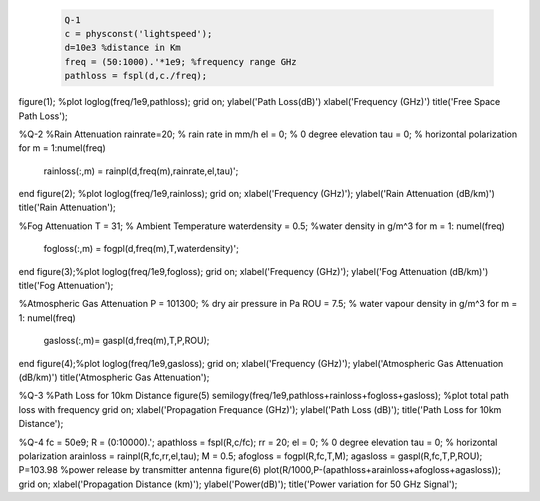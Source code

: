 .. code-block:: c
 
     Q-1
     c = physconst('lightspeed');
     d=10e3 %distance in Km
     freq = (50:1000).'*1e9; %frequency range GHz
     pathloss = fspl(d,c./freq);

figure(1); %plot
loglog(freq/1e9,pathloss);
grid on;
ylabel('Path Loss(dB)')
xlabel('Frequency (GHz)')
title('Free Space Path Loss');

%Q-2
%Rain Attenuation
rainrate=20;  % rain rate in mm/h 
el = 0;     % 0 degree elevation 
tau = 0;    % horizontal polarization 
for m = 1:numel(freq)
    rainloss(:,m) = rainpl(d,freq(m),rainrate,el,tau)';
end
figure(2); %plot
loglog(freq/1e9,rainloss); 
grid on;
xlabel('Frequency (GHz)'); 
ylabel('Rain Attenuation (dB/km)') 
title('Rain Attenuation'); 

%Fog Attenuation
T = 31;                  % Ambient Temperature
waterdensity = 0.5;      %water density in g/m^3 
for m = 1: numel(freq)
    fogloss(:,m) = fogpl(d,freq(m),T,waterdensity)'; 
end 
figure(3);%plot
loglog(freq/1e9,fogloss); 
grid on; 
xlabel('Frequency (GHz)'); 
ylabel('Fog Attenuation (dB/km)') 
title('Fog Attenuation'); 

%Atmospheric Gas Attenuation
P = 101300; % dry air pressure in Pa 
ROU = 7.5;  % water vapour density in g/m^3 
for m = 1: numel(freq)
    gasloss(:,m)= gaspl(d,freq(m),T,P,ROU);
end
figure(4);%plot
loglog(freq/1e9,gasloss); 
grid on; 
xlabel('Frequency (GHz)'); 
ylabel('Atmospheric Gas Attenuation (dB/km)') 
title('Atmospheric Gas Attenuation'); 

%Q-3
%Path Loss for 10km Distance
figure(5)
semilogy(freq/1e9,pathloss+rainloss+fogloss+gasloss); %plot total path loss with frequency
grid on; 
xlabel('Propagation Frequance (GHz)'); 
ylabel('Path Loss (dB)');
title('Path Loss for 10km Distance'); 

%Q-4
fc = 50e9;
R = (0:10000).';
apathloss = fspl(R,c/fc);
rr = 20;
el = 0;     % 0 degree elevation 
tau = 0;    % horizontal polarization 
arainloss = rainpl(R,fc,rr,el,tau);
M = 0.5;  
afogloss = fogpl(R,fc,T,M);
agasloss = gaspl(R,fc,T,P,ROU); 
P=103.98  %power release by transmitter antenna
figure(6)
plot(R/1000,P-(apathloss+arainloss+afogloss+agasloss));
grid on; 
xlabel('Propagation Distance (km)'); 
ylabel('Power(dB)');
title('Power variation for 50 GHz Signal'); 
